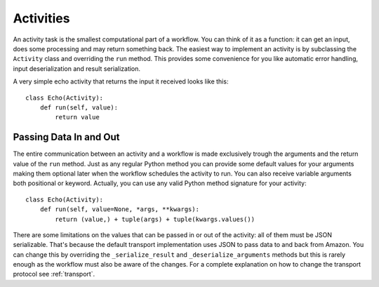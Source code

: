 .. _activity:

Activities
==========

An activity task is the smallest computational part of a workflow. You can
think of it as a function: it can get an input, does some processing and may
return something back. The easiest way to implement an activity is by
subclassing the ``Activity`` class and overriding the ``run`` method. This
provides some convenience for you like automatic error handling, input
deserialization and result serialization.

A very simple echo activity that returns the input it received looks like
this::

    class Echo(Activity):
        def run(self, value):
            return value


Passing Data In and Out
-----------------------

The entire communication between an activity and a workflow is made exclusively
trough the arguments and the return value of the ``run`` method.  Just as any
regular Python method you can provide some default values for your arguments
making them optional later when the workflow schedules the activity to run. You
can also receive variable arguments both positional or keyword. Actually, you
can use any valid Python method signature for your activity::

    class Echo(Activity):
        def run(self, value=None, *args, **kwargs):
            return (value,) + tuple(args) + tuple(kwargs.values())

There are some limitations on the values that can be passed in or out of the
activity: all of them must be JSON serializable. That's because the default
transport implementation uses JSON to pass data to and back from Amazon. You
can change this by overriding the ``_serialize_result`` and
``_deserialize_arguments`` methods but this is rarely enough as the workflow
must also be aware of the changes. For a complete explanation on how to change
the transport protocol see :ref:`transport`.
